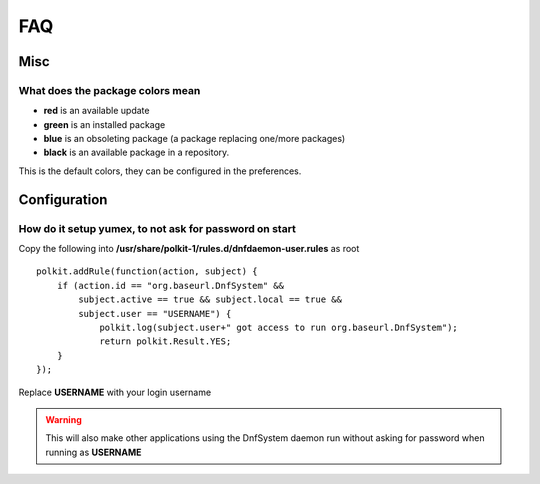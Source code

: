 ================
FAQ
================

Misc
=============

What does the package colors mean
~~~~~~~~~~~~~~~~~~~~~~~~~~~~~~~~~~
* **red** is an available update
* **green** is an installed package
* **blue** is an obsoleting package (a package replacing one/more packages)
* **black** is an available package in a repository.

This is the default colors, they can be configured in the preferences.


Configuration
=============

How do it setup yumex, to not ask for password on start
~~~~~~~~~~~~~~~~~~~~~~~~~~~~~~~~~~~~~~~~~~~~~~~~~~~~~~~~~~~~

Copy the following into **/usr/share/polkit-1/rules.d/dnfdaemon-user.rules** as root

::

    polkit.addRule(function(action, subject) {
        if (action.id == "org.baseurl.DnfSystem" &&
            subject.active == true && subject.local == true &&
            subject.user == "USERNAME") {
                polkit.log(subject.user+" got access to run org.baseurl.DnfSystem");
                return polkit.Result.YES;
        }
    });

Replace **USERNAME** with your login username

.. warning:: This will also make other applications using the DnfSystem daemon run without asking for password when running as **USERNAME**
